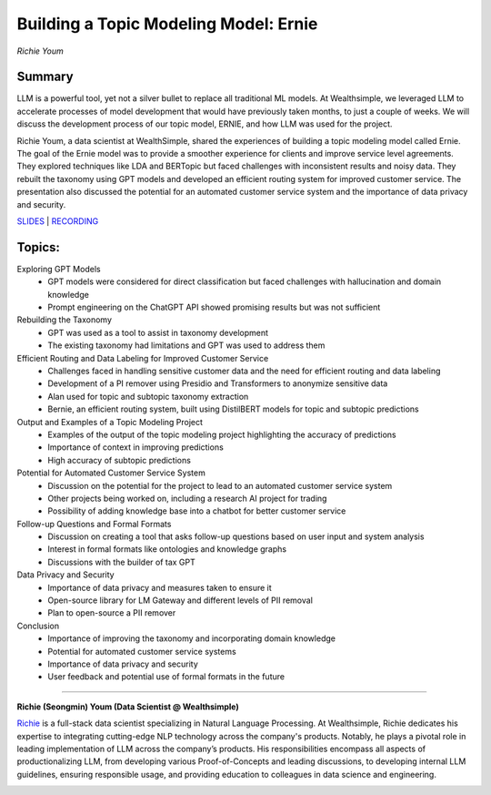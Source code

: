 

======================================
Building a Topic Modeling Model: Ernie 
======================================
*Richie Youm* 

Summary 
-------
LLM is a powerful tool, yet not a silver bullet to replace all traditional ML models. At Wealthsimple, we leveraged LLM to accelerate processes of model development that would have previously taken months, to just a couple of weeks. We will discuss the development process of our topic model, ERNIE, and how LLM was used for the project.

Richie Youm, a data scientist at WealthSimple, shared the experiences of building a topic modeling model called Ernie. The goal of the Ernie model was to provide a smoother experience for clients and improve service level agreements. They explored techniques like LDA and BERTopic but faced challenges with inconsistent results and noisy data. They rebuilt the taxonomy using GPT models and developed an efficient routing system for improved customer service. The presentation also discussed the potential for an automated customer service system and the importance of data privacy and security. 

`SLIDES <#>`__
\| `RECORDING <https://youtu.be/g9dSt1cCW5k>`__

Topics: 
-------
Exploring GPT Models 
	* GPT models were considered for direct classification but faced challenges with hallucination and domain knowledge 
	* Prompt engineering on the ChatGPT API showed promising results but was not sufficient 
Rebuilding the Taxonomy 
	* GPT was used as a tool to assist in taxonomy development 
	* The existing taxonomy had limitations and GPT was used to address them 
Efficient Routing and Data Labeling for Improved Customer Service 
	* Challenges faced in handling sensitive customer data and the need for efficient routing and data labeling 
	* Development of a PI remover using Presidio and Transformers to anonymize sensitive data 
	* Alan used for topic and subtopic taxonomy extraction 
	* Bernie, an efficient routing system, built using DistilBERT models for topic and subtopic predictions 
Output and Examples of a Topic Modeling Project 
	* Examples of the output of the topic modeling project highlighting the accuracy of predictions 
	* Importance of context in improving predictions 
	* High accuracy of subtopic predictions 
Potential for Automated Customer Service System 
	* Discussion on the potential for the project to lead to an automated customer service system 
	* Other projects being worked on, including a research AI project for trading 
	* Possibility of adding knowledge base into a chatbot for better customer service 
Follow-up Questions and Formal Formats 
	* Discussion on creating a tool that asks follow-up questions based on user input and system analysis 
	* Interest in formal formats like ontologies and knowledge graphs 
	* Discussions with the builder of tax GPT 
Data Privacy and Security 
	* Importance of data privacy and measures taken to ensure it 
	* Open-source library for LM Gateway and different levels of PII removal 
	* Plan to open-source a PII remover 
Conclusion 
	* Importance of improving the taxonomy and incorporating domain knowledge 
	* Potential for automated customer service systems 
	* Importance of data privacy and security 
	* User feedback and potential use of formal formats in the future 

----

**Richie (Seongmin) Youm (Data Scientist @ Wealthsimple)**

`Richie <https://www.linkedin.com/in/richieyoum/>`__ is a full-stack data scientist specializing in Natural Language Processing. At Wealthsimple, Richie dedicates his expertise to integrating cutting-edge NLP technology across the company's products. Notably, he plays a pivotal role in leading implementation of LLM across the company’s products. His responsibilities encompass all aspects of productionalizing LLM, from developing various Proof-of-Concepts and leading discussions, to developing internal LLM guidelines, ensuring responsible usage, and providing education to colleagues in data science and engineering.

.. image:: ../_imgs/RichieY.png
  :width: 400
  :alt: Richie Youm Headshot